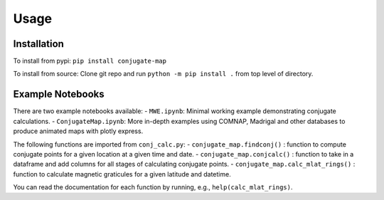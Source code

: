 Usage
=====

.. _installation:

Installation
------------
To install from pypi: ``pip install conjugate-map``

To install from source: Clone git repo and run
``python -m pip install .`` from top level of directory.


Example Notebooks
----------------

There are two example notebooks available: - ``MWE.ipynb``: Minimal
working example demonstrating conjugate calculations. -
``ConjugateMap.ipynb``: More in-depth examples using COMNAP, Madrigal
and other databases to produce animated maps with plotly express.

The following functions are imported from ``conj_calc.py``: -
``conjugate_map.findconj()`` : function to compute conjugate points for
a given location at a given time and date. -
``conjugate_map.conjcalc()`` : function to take in a dataframe and add
columns for all stages of calculating conjugate points. -
``conjugate_map.calc_mlat_rings()`` : function to calculate magnetic
graticules for a given latitude and datetime.

You can read the documentation for each function by running, e.g.,
``help(calc_mlat_rings)``.


